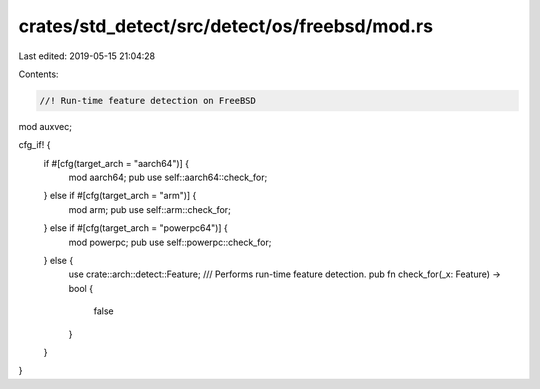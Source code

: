 crates/std_detect/src/detect/os/freebsd/mod.rs
==============================================

Last edited: 2019-05-15 21:04:28

Contents:

.. code-block:: rs

    //! Run-time feature detection on FreeBSD

mod auxvec;

cfg_if! {
    if #[cfg(target_arch = "aarch64")] {
        mod aarch64;
        pub use self::aarch64::check_for;
    } else if #[cfg(target_arch = "arm")] {
        mod arm;
        pub use self::arm::check_for;
    } else if #[cfg(target_arch = "powerpc64")] {
        mod powerpc;
        pub use self::powerpc::check_for;
    } else {
        use crate::arch::detect::Feature;
        /// Performs run-time feature detection.
        pub fn check_for(_x: Feature) -> bool {
            false
        }
    }
}



